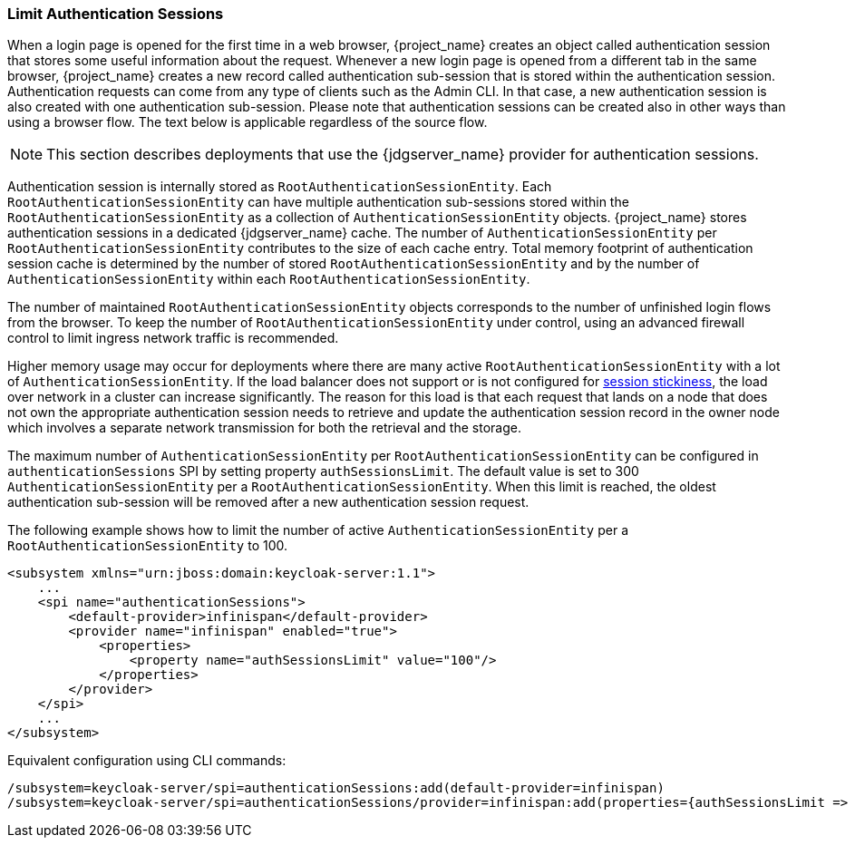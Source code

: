 [[_limit-authentication-sessions]]
=== Limit Authentication Sessions

When a login page is opened for the first time in a web browser, {project_name} creates an object called authentication session that stores some useful information about the request.
Whenever a new login page is opened from a different tab in the same browser, {project_name} creates a new record called authentication sub-session that is stored within the authentication session.
Authentication requests can come from any type of clients such as the Admin CLI. In that case, a new authentication session is also created with one authentication sub-session.
Please note that authentication sessions can be created also in other ways than using a browser flow. The text below is applicable regardless of the source flow.

NOTE: This section describes deployments that use the {jdgserver_name} provider for authentication sessions.

Authentication session is internally stored as `RootAuthenticationSessionEntity`. Each `RootAuthenticationSessionEntity` can have multiple authentication sub-sessions stored within the
`RootAuthenticationSessionEntity` as a collection of `AuthenticationSessionEntity` objects. {project_name} stores authentication sessions in a dedicated {jdgserver_name} cache.
The number of `AuthenticationSessionEntity` per `RootAuthenticationSessionEntity` contributes to the size of each cache entry. Total memory footprint of authentication session cache is determined by
the number of stored `RootAuthenticationSessionEntity` and by the number of `AuthenticationSessionEntity` within each `RootAuthenticationSessionEntity`.

The number of maintained `RootAuthenticationSessionEntity` objects corresponds to the number of unfinished login flows from the browser. To keep the number of `RootAuthenticationSessionEntity`
under control, using an advanced firewall control to limit ingress network traffic is recommended.


Higher memory usage may occur for deployments where there are many active `RootAuthenticationSessionEntity` with a lot of `AuthenticationSessionEntity`.
If the load balancer does not support or is not configured for link:{installguide_stickysessions_link}[session stickiness], the load over network in a cluster can
increase significantly. The reason for this load is that each request that lands on a node that does not own the appropriate authentication session needs to retrieve
and update the authentication session record in the owner node which involves a separate network transmission for both the retrieval and the storage.

The maximum number of `AuthenticationSessionEntity` per `RootAuthenticationSessionEntity` can be configured in `authenticationSessions` SPI by setting property `authSessionsLimit`. The default value is set to 300 `AuthenticationSessionEntity` per a `RootAuthenticationSessionEntity`. When this limit is reached, the oldest authentication sub-session will be removed after a new authentication session request.

The following example shows how to limit the number of active `AuthenticationSessionEntity` per a `RootAuthenticationSessionEntity` to 100.


[source,xml]
----
<subsystem xmlns="urn:jboss:domain:keycloak-server:1.1">
    ...
    <spi name="authenticationSessions">
        <default-provider>infinispan</default-provider>
        <provider name="infinispan" enabled="true">
            <properties>
                <property name="authSessionsLimit" value="100"/>
            </properties>
        </provider>
    </spi>
    ...
</subsystem>
----

Equivalent configuration using CLI commands:

[source,bash]
----
/subsystem=keycloak-server/spi=authenticationSessions:add(default-provider=infinispan)
/subsystem=keycloak-server/spi=authenticationSessions/provider=infinispan:add(properties={authSessionsLimit => "100"},enabled=true)
----
